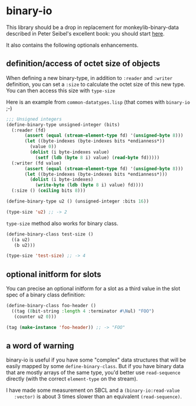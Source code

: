 * binary-io

This library should be a drop in replacement for monkeylib-binary-data
described in Peter Seibel's excellent book: you should start [[http://gigamonkeys.com/book/practical-parsing-binary-files.html][here]].

It also contains the following optionals enhancements.
** definition/access of octet size of objects
   When defining a new binary-type, in addition to =:reader= and
   =:writer= definition, you can set a =:size= to calculate the octet
   size of this new type. You can then access this size with
   =type-size=

   Here is an example from =common-datatypes.lisp= (that comes with
   =binary-io= ;-)
#+BEGIN_SRC lisp
;;; Unsigned integers
(define-binary-type unsigned-integer (bits)
  (:reader (fd)
	   (assert (equal (stream-element-type fd) '(unsigned-byte 8)))
	   (let ((byte-indexes (byte-indexes bits *endianness*))
		 (value 0))
	     (dolist (i byte-indexes value)
	       (setf (ldb (byte 8 i) value) (read-byte fd)))))
  (:writer (fd value)
	   (assert (equal (stream-element-type fd) '(unsigned-byte 8)))
	   (let ((byte-indexes (byte-indexes bits *endianness*)))
	     (dolist (i byte-indexes)
	       (write-byte (ldb (byte 8 i) value) fd))))
  (:size () (ceiling bits 8)))

(define-binary-type u2 () (unsigned-integer :bits 16))

(type-size 'u2) ;; -> 2
#+END_SRC

   =type-size= method also works for binary class.
#+BEGIN_SRC lisp
(define-binary-class test-size ()
  ((a u2)
   (b u2)))

(type-size 'test-size) ;; -> 4
#+END_SRC
** optional initform for slots
   You can precise an optional initform for a slot as a third value in
   the slot spec of a binary class definition:
#+BEGIN_SRC lisp
(define-binary-class foo-header ()
  ((tag (8bit-string :length 4 :terminator #\Nul) "FOO")
   (counter u2 0)))

(tag (make-instance 'foo-header)) ;; -> "FOO"
#+END_SRC

** a word of warning
   binary-io is useful if you have some "complex" data structures that
   will be easily mapped by some =define-binary-class=. But if you
   have binary data that are mostly arrays of the same type, you'd
   better use =read-sequence= directly (with the correct
   =element-type= on the stream).

   I have made some measurement on SBCL and a =(binary-io:read-value
   :vector)= is about 3 times slower than an equivalent
   =(read-sequence)=.
